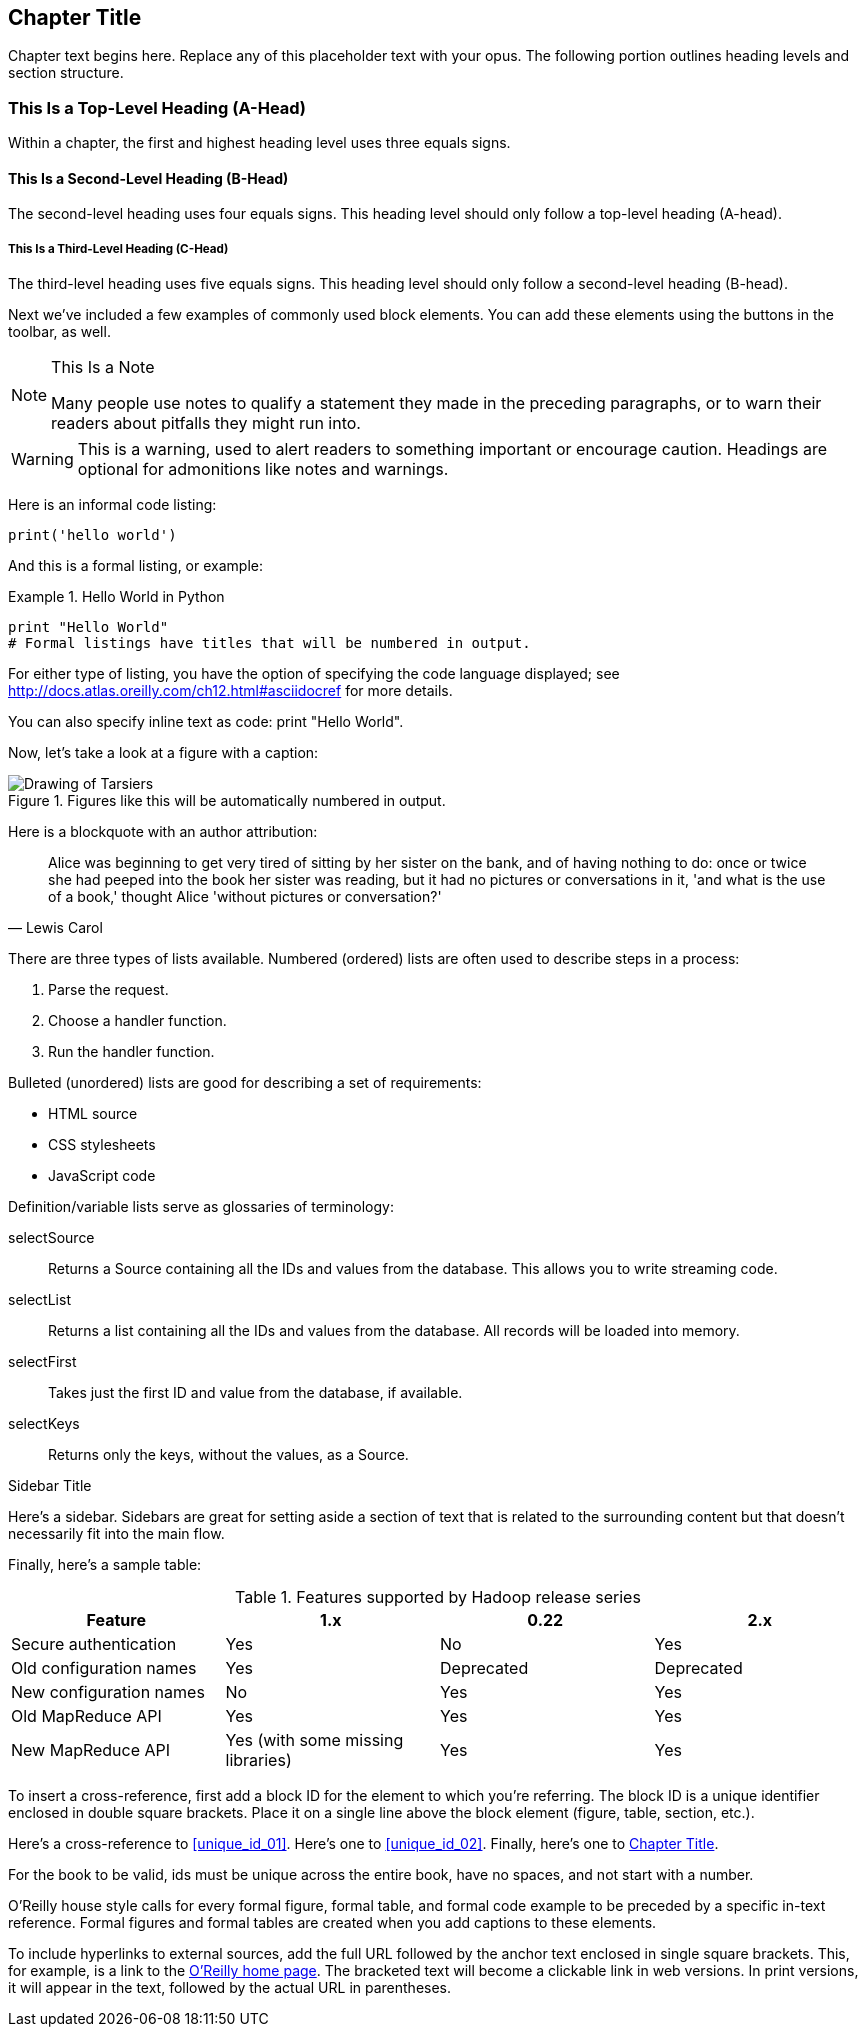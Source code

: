 [[unique_chapter_id_01]]
== Chapter Title

Chapter text begins here. Replace any of this placeholder text with your opus. The following portion outlines heading levels and section structure.

=== This Is a Top-Level Heading (A-Head)

Within a chapter, the first and highest heading level uses three equals signs.

==== This Is a Second-Level Heading (B-Head)

The second-level heading uses four equals signs. This heading level should only follow a top-level heading (A-head).

===== This Is a Third-Level Heading (C-Head)

The third-level heading uses five equals signs. This heading level should only follow a second-level heading (B-head).

Next we've included a few examples of commonly used block elements. You can add these elements using the buttons in the toolbar, as well.

.This Is a Note
[NOTE]
====
Many people use notes to qualify a statement they made in the preceding paragraphs, or to warn their readers about pitfalls they might run into.
====

[WARNING]
====
This is a warning, used to alert readers to something important or encourage caution. Headings are optional for admonitions like notes and warnings.
====

Here is an informal code listing:

[source,python]
----
print('hello world')
----

And this is a formal listing, or example:

[[EX1]]
.Hello World in Python
====
[source,python]
----
print "Hello World"
# Formal listings have titles that will be numbered in output.
----
====

For either type of listing, you have the option of specifying the code language displayed; see http://docs.atlas.oreilly.com/ch12.html#asciidocref for more details.

You can also specify inline text as code: +print "Hello World"+.

Now, let's take a look at a figure with a caption:

.Figures like this will be automatically numbered in output.
image::images/tarsier.png["Drawing of Tarsiers"]

Here is a blockquote with an author attribution:

[quote, Lewis Carol]
____
Alice was beginning to get very tired of sitting by her sister on the bank, and of having nothing to do: once or twice she had peeped into the book her sister was reading, but it had no pictures or conversations in it, 'and what is the use of a book,' thought Alice 'without pictures or conversation?'
____

There are three types of lists available. Numbered (ordered) lists are often used to describe steps in a process:

. Parse the request.
. Choose a handler function.
. Run the handler function.

Bulleted (unordered) lists are good for describing a set of requirements:

* HTML source
* CSS stylesheets
* JavaScript code

Definition/variable lists serve as glossaries of terminology:

selectSource::
  Returns a Source containing all the IDs and values from the database. This allows you to write streaming code.
selectList::
  Returns a list containing all the IDs and values from the database. All records will be loaded into memory.
selectFirst::
  Takes just the first ID and value from the database, if available.
selectKeys::
  Returns only the keys, without the values, as a +Source+.

.Sidebar Title
****
Here's a sidebar. Sidebars are great for setting aside a section of text that is related to the surrounding content but that doesn't necessarily fit into the main flow.
****

Finally, here's a sample table:

.Features supported by Hadoop release series
[options="header"]
|=======
|Feature|1.x|0.22|2.x
|Secure authentication|Yes|No|Yes
|Old configuration names|Yes|Deprecated|Deprecated
|New configuration names|No|Yes|Yes
|Old MapReduce API|Yes|Yes|Yes
|New MapReduce API|Yes (with some missing libraries)|Yes|Yes
|=======

To insert a cross-reference, first add a block ID for the element to which you're referring. The block ID is a unique identifier enclosed in double square brackets. Place it on a single line above the block element (figure, table, section, etc.).

Here's a cross-reference to <<unique_id_01>>. Here's one to <<unique_id_02>>. Finally, here's one to <<unique_chapter_id_01>>.

For the book to be valid, ids must be unique across the entire book, have no spaces, and not start with a number.

O'Reilly house style calls for every formal figure, formal table, and formal code example to be preceded by a specific in-text reference. Formal figures and formal tables are created when you add captions to these elements.

To include hyperlinks to external sources, add the full URL followed by the anchor text enclosed in single square brackets. This, for example, is a link to the https://www.oreilly.com/[O'Reilly home page]. The bracketed text will become a clickable link in web versions. In print versions, it will appear in the text, followed by the actual URL in parentheses.
